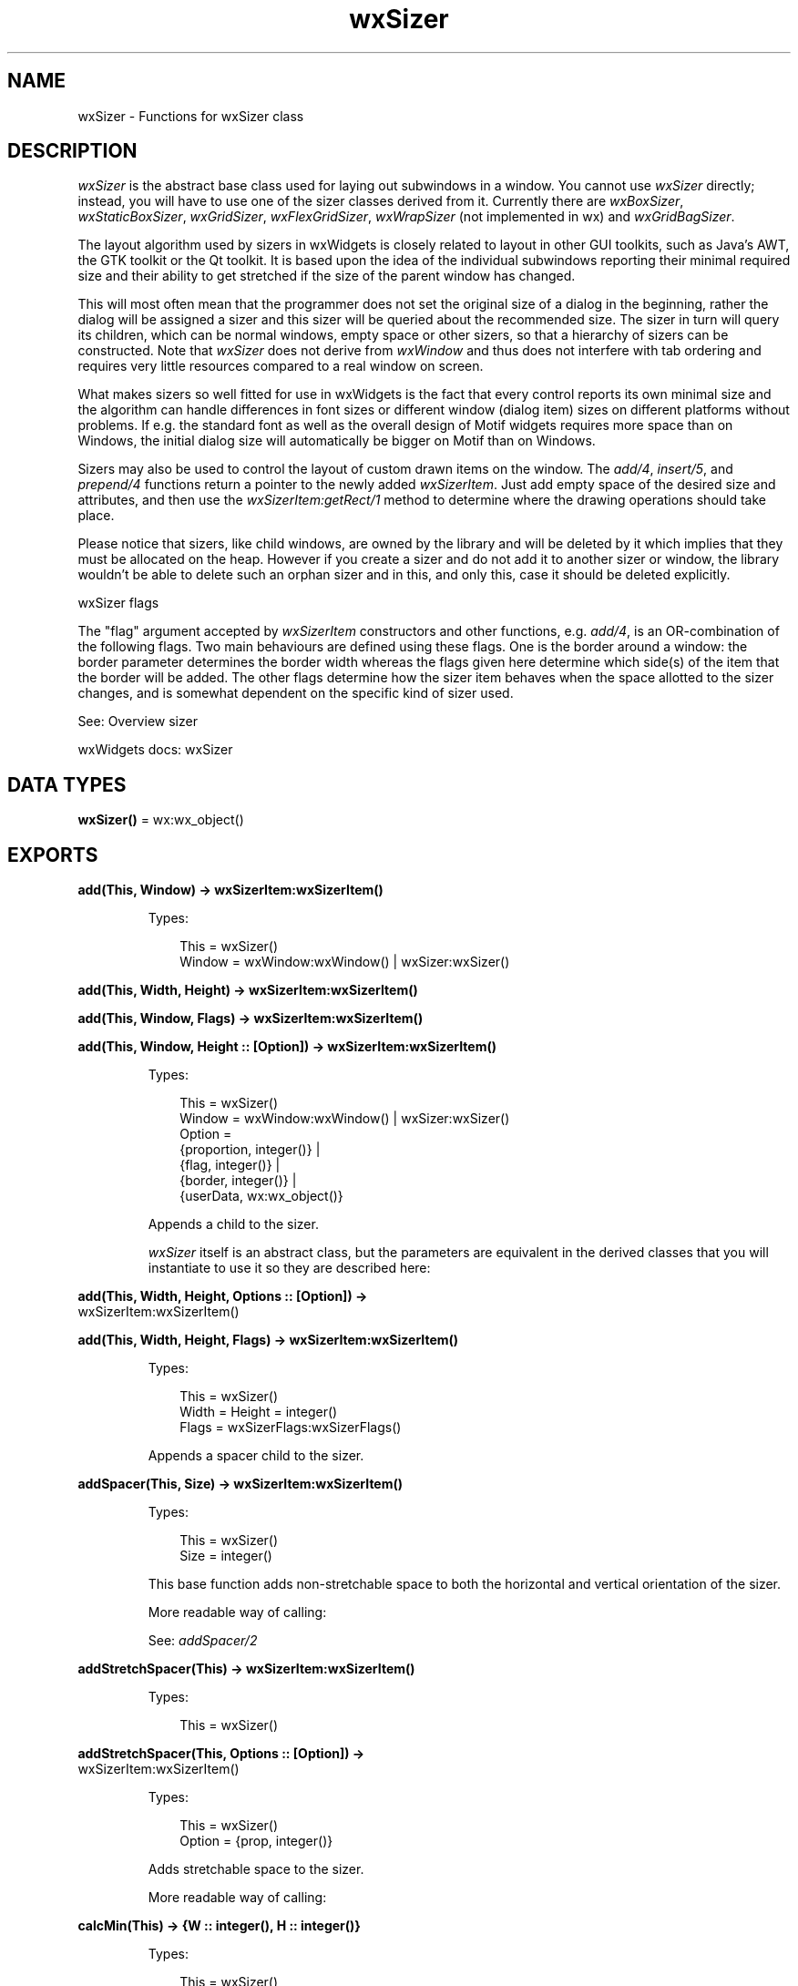 .TH wxSizer 3 "wx 2.2.2" "wxWidgets team." "Erlang Module Definition"
.SH NAME
wxSizer \- Functions for wxSizer class
.SH DESCRIPTION
.LP
\fIwxSizer\fR\& is the abstract base class used for laying out subwindows in a window\&. You cannot use \fIwxSizer\fR\& directly; instead, you will have to use one of the sizer classes derived from it\&. Currently there are \fIwxBoxSizer\fR\&, \fIwxStaticBoxSizer\fR\&, \fIwxGridSizer\fR\&, \fIwxFlexGridSizer\fR\&, \fIwxWrapSizer\fR\& (not implemented in wx) and \fIwxGridBagSizer\fR\&\&.
.LP
The layout algorithm used by sizers in wxWidgets is closely related to layout in other GUI toolkits, such as Java\&'s AWT, the GTK toolkit or the Qt toolkit\&. It is based upon the idea of the individual subwindows reporting their minimal required size and their ability to get stretched if the size of the parent window has changed\&.
.LP
This will most often mean that the programmer does not set the original size of a dialog in the beginning, rather the dialog will be assigned a sizer and this sizer will be queried about the recommended size\&. The sizer in turn will query its children, which can be normal windows, empty space or other sizers, so that a hierarchy of sizers can be constructed\&. Note that \fIwxSizer\fR\& does not derive from \fIwxWindow\fR\& and thus does not interfere with tab ordering and requires very little resources compared to a real window on screen\&.
.LP
What makes sizers so well fitted for use in wxWidgets is the fact that every control reports its own minimal size and the algorithm can handle differences in font sizes or different window (dialog item) sizes on different platforms without problems\&. If e\&.g\&. the standard font as well as the overall design of Motif widgets requires more space than on Windows, the initial dialog size will automatically be bigger on Motif than on Windows\&.
.LP
Sizers may also be used to control the layout of custom drawn items on the window\&. The \fIadd/4\fR\&, \fIinsert/5\fR\&, and \fIprepend/4\fR\& functions return a pointer to the newly added \fIwxSizerItem\fR\&\&. Just add empty space of the desired size and attributes, and then use the \fIwxSizerItem:getRect/1\fR\& method to determine where the drawing operations should take place\&.
.LP
Please notice that sizers, like child windows, are owned by the library and will be deleted by it which implies that they must be allocated on the heap\&. However if you create a sizer and do not add it to another sizer or window, the library wouldn\&'t be able to delete such an orphan sizer and in this, and only this, case it should be deleted explicitly\&.
.LP
wxSizer flags
.LP
The "flag" argument accepted by \fIwxSizerItem\fR\& constructors and other functions, e\&.g\&. \fIadd/4\fR\&, is an OR-combination of the following flags\&. Two main behaviours are defined using these flags\&. One is the border around a window: the border parameter determines the border width whereas the flags given here determine which side(s) of the item that the border will be added\&. The other flags determine how the sizer item behaves when the space allotted to the sizer changes, and is somewhat dependent on the specific kind of sizer used\&.
.LP
See: Overview sizer 
.LP
wxWidgets docs: wxSizer
.SH DATA TYPES
.nf

\fBwxSizer()\fR\& = wx:wx_object()
.br
.fi
.SH EXPORTS
.LP
.nf

.B
add(This, Window) -> wxSizerItem:wxSizerItem()
.br
.fi
.br
.RS
.LP
Types:

.RS 3
This = wxSizer()
.br
Window = wxWindow:wxWindow() | wxSizer:wxSizer()
.br
.RE
.RE
.LP
.nf

.B
add(This, Width, Height) -> wxSizerItem:wxSizerItem()
.br
.fi
.br
.nf

.B
add(This, Window, Flags) -> wxSizerItem:wxSizerItem()
.br
.fi
.br
.nf

.B
add(This, Window, Height :: [Option]) -> wxSizerItem:wxSizerItem()
.br
.fi
.br
.RS
.LP
Types:

.RS 3
This = wxSizer()
.br
Window = wxWindow:wxWindow() | wxSizer:wxSizer()
.br
Option = 
.br
    {proportion, integer()} |
.br
    {flag, integer()} |
.br
    {border, integer()} |
.br
    {userData, wx:wx_object()}
.br
.RE
.RE
.RS
.LP
Appends a child to the sizer\&.
.LP
\fIwxSizer\fR\& itself is an abstract class, but the parameters are equivalent in the derived classes that you will instantiate to use it so they are described here:
.RE
.LP
.nf

.B
add(This, Width, Height, Options :: [Option]) ->
.B
       wxSizerItem:wxSizerItem()
.br
.fi
.br
.nf

.B
add(This, Width, Height, Flags) -> wxSizerItem:wxSizerItem()
.br
.fi
.br
.RS
.LP
Types:

.RS 3
This = wxSizer()
.br
Width = Height = integer()
.br
Flags = wxSizerFlags:wxSizerFlags()
.br
.RE
.RE
.RS
.LP
Appends a spacer child to the sizer\&.
.RE
.LP
.nf

.B
addSpacer(This, Size) -> wxSizerItem:wxSizerItem()
.br
.fi
.br
.RS
.LP
Types:

.RS 3
This = wxSizer()
.br
Size = integer()
.br
.RE
.RE
.RS
.LP
This base function adds non-stretchable space to both the horizontal and vertical orientation of the sizer\&.
.LP
More readable way of calling:
.LP
See: \fIaddSpacer/2\fR\& 
.RE
.LP
.nf

.B
addStretchSpacer(This) -> wxSizerItem:wxSizerItem()
.br
.fi
.br
.RS
.LP
Types:

.RS 3
This = wxSizer()
.br
.RE
.RE
.LP
.nf

.B
addStretchSpacer(This, Options :: [Option]) ->
.B
                    wxSizerItem:wxSizerItem()
.br
.fi
.br
.RS
.LP
Types:

.RS 3
This = wxSizer()
.br
Option = {prop, integer()}
.br
.RE
.RE
.RS
.LP
Adds stretchable space to the sizer\&.
.LP
More readable way of calling:
.RE
.LP
.nf

.B
calcMin(This) -> {W :: integer(), H :: integer()}
.br
.fi
.br
.RS
.LP
Types:

.RS 3
This = wxSizer()
.br
.RE
.RE
.RS
.LP
This method is abstract and has to be overwritten by any derived class\&.
.LP
Here, the sizer will do the actual calculation of its children\&'s minimal sizes\&.
.RE
.LP
.nf

.B
clear(This) -> ok
.br
.fi
.br
.RS
.LP
Types:

.RS 3
This = wxSizer()
.br
.RE
.RE
.LP
.nf

.B
clear(This, Options :: [Option]) -> ok
.br
.fi
.br
.RS
.LP
Types:

.RS 3
This = wxSizer()
.br
Option = {delete_windows, boolean()}
.br
.RE
.RE
.RS
.LP
Detaches all children from the sizer\&.
.LP
If \fIdelete_windows\fR\& is true then child windows will also be deleted\&.
.LP
Notice that child sizers are always deleted, as a general consequence of the principle that sizers own their sizer children, but don\&'t own their window children (because they are already owned by their parent windows)\&.
.RE
.LP
.nf

.B
detach(This, Window) -> boolean()
.br
.fi
.br
.nf

.B
detach(This, Index) -> boolean()
.br
.fi
.br
.RS
.LP
Types:

.RS 3
This = wxSizer()
.br
Index = integer()
.br
.RE
.RE
.RS
.LP
Detach a item at position \fIindex\fR\& from the sizer without destroying it\&.
.LP
This method does not cause any layout or resizing to take place, call \fIlayout/1\fR\& to update the layout "on screen" after detaching a child from the sizer\&. Returns true if the child item was found and detached, false otherwise\&.
.LP
See: \fIremove/2\fR\& 
.RE
.LP
.nf

.B
fit(This, Window) -> {W :: integer(), H :: integer()}
.br
.fi
.br
.RS
.LP
Types:

.RS 3
This = wxSizer()
.br
Window = wxWindow:wxWindow()
.br
.RE
.RE
.RS
.LP
Tell the sizer to resize the \fIwindow\fR\& so that its client area matches the sizer\&'s minimal size (\fIComputeFittingClientSize()\fR\& (not implemented in wx) is called to determine it)\&.
.LP
This is commonly done in the constructor of the window itself, see sample in the description of \fIwxBoxSizer\fR\&\&.
.LP
Return: The new window size\&.
.LP
See: \fIComputeFittingClientSize()\fR\& (not implemented in wx), \fIComputeFittingWindowSize()\fR\& (not implemented in wx)
.RE
.LP
.nf

.B
setVirtualSizeHints(This, Window) -> ok
.br
.fi
.br
.RS
.LP
Types:

.RS 3
This = wxSizer()
.br
Window = wxWindow:wxWindow()
.br
.RE
.RE
.RS
.LP
See: \fIfitInside/2\fR\&\&.
.RE
.LP
.nf

.B
fitInside(This, Window) -> ok
.br
.fi
.br
.RS
.LP
Types:

.RS 3
This = wxSizer()
.br
Window = wxWindow:wxWindow()
.br
.RE
.RE
.RS
.LP
Tell the sizer to resize the virtual size of the \fIwindow\fR\& to match the sizer\&'s minimal size\&.
.LP
This will not alter the on screen size of the window, but may cause the addition/removal/alteration of scrollbars required to view the virtual area in windows which manage it\&.
.LP
See: \fIwxScrolledWindow:setScrollbars/6\fR\&, \fIsetVirtualSizeHints/2\fR\& 
.RE
.LP
.nf

.B
getChildren(This) -> [wxSizerItem:wxSizerItem()]
.br
.fi
.br
.RS
.LP
Types:

.RS 3
This = wxSizer()
.br
.RE
.RE
.RS
.RE
.LP
.nf

.B
getItem(This, Window) -> wxSizerItem:wxSizerItem()
.br
.fi
.br
.nf

.B
getItem(This, Index) -> wxSizerItem:wxSizerItem()
.br
.fi
.br
.RS
.LP
Types:

.RS 3
This = wxSizer()
.br
Index = integer()
.br
.RE
.RE
.RS
.LP
Finds \fIwxSizerItem\fR\& which is located in the sizer at position \fIindex\fR\&\&.
.LP
Use parameter \fIrecursive\fR\& to search in subsizers too\&. Returns pointer to item or NULL\&.
.RE
.LP
.nf

.B
getItem(This, Window, Options :: [Option]) ->
.B
           wxSizerItem:wxSizerItem()
.br
.fi
.br
.RS
.LP
Types:

.RS 3
This = wxSizer()
.br
Window = wxWindow:wxWindow() | wxSizer:wxSizer()
.br
Option = {recursive, boolean()}
.br
.RE
.RE
.RS
.LP
Finds \fIwxSizerItem\fR\& which holds the given \fIwindow\fR\&\&.
.LP
Use parameter \fIrecursive\fR\& to search in subsizers too\&. Returns pointer to item or NULL\&.
.RE
.LP
.nf

.B
getSize(This) -> {W :: integer(), H :: integer()}
.br
.fi
.br
.RS
.LP
Types:

.RS 3
This = wxSizer()
.br
.RE
.RE
.RS
.LP
Returns the current size of the sizer\&.
.RE
.LP
.nf

.B
getPosition(This) -> {X :: integer(), Y :: integer()}
.br
.fi
.br
.RS
.LP
Types:

.RS 3
This = wxSizer()
.br
.RE
.RE
.RS
.LP
Returns the current position of the sizer\&.
.RE
.LP
.nf

.B
getMinSize(This) -> {W :: integer(), H :: integer()}
.br
.fi
.br
.RS
.LP
Types:

.RS 3
This = wxSizer()
.br
.RE
.RE
.RS
.LP
Returns the minimal size of the sizer\&.
.LP
This is either the combined minimal size of all the children and their borders or the minimal size set by \fIsetMinSize/3\fR\&, depending on which is bigger\&. Note that the returned value is client size, not window size\&. In particular, if you use the value to set toplevel window\&'s minimal or actual size, use \fIwxWindow::SetMinClientSize()\fR\& (not implemented in wx) or \fIwxWindow:setClientSize/3\fR\&, not \fIwxWindow:setMinSize/2\fR\& or \fIwxWindow:setSize/6\fR\&\&.
.RE
.LP
.nf

.B
hide(This, Window) -> boolean()
.br
.fi
.br
.nf

.B
hide(This, Index) -> boolean()
.br
.fi
.br
.RS
.LP
Types:

.RS 3
This = wxSizer()
.br
Index = integer()
.br
.RE
.RE
.RS
.LP
Hides the item at position \fIindex\fR\&\&.
.LP
To make a sizer item disappear, use \fIhide/3\fR\& followed by \fIlayout/1\fR\&\&.
.LP
Use parameter \fIrecursive\fR\& to hide elements found in subsizers\&. Returns true if the child item was found, false otherwise\&.
.LP
See: \fIisShown/2\fR\&, \fIshow/3\fR\& 
.RE
.LP
.nf

.B
hide(This, Window, Options :: [Option]) -> boolean()
.br
.fi
.br
.RS
.LP
Types:

.RS 3
This = wxSizer()
.br
Window = wxWindow:wxWindow() | wxSizer:wxSizer()
.br
Option = {recursive, boolean()}
.br
.RE
.RE
.RS
.LP
Hides the child \fIwindow\fR\&\&.
.LP
To make a sizer item disappear, use \fIhide/3\fR\& followed by \fIlayout/1\fR\&\&.
.LP
Use parameter \fIrecursive\fR\& to hide elements found in subsizers\&. Returns true if the child item was found, false otherwise\&.
.LP
See: \fIisShown/2\fR\&, \fIshow/3\fR\& 
.RE
.LP
.nf

.B
insert(This, Index, Item) -> wxSizerItem:wxSizerItem()
.br
.fi
.br
.RS
.LP
Types:

.RS 3
This = wxSizer()
.br
Index = integer()
.br
Item = wxSizerItem:wxSizerItem()
.br
.RE
.RE
.RS
.RE
.LP
.nf

.B
insert(This, Index, Width, Height) -> wxSizerItem:wxSizerItem()
.br
.fi
.br
.nf

.B
insert(This, Index, Window, Flags) -> wxSizerItem:wxSizerItem()
.br
.fi
.br
.nf

.B
insert(This, Index, Window, Height :: [Option]) ->
.B
          wxSizerItem:wxSizerItem()
.br
.fi
.br
.RS
.LP
Types:

.RS 3
This = wxSizer()
.br
Index = integer()
.br
Window = wxWindow:wxWindow() | wxSizer:wxSizer()
.br
Option = 
.br
    {proportion, integer()} |
.br
    {flag, integer()} |
.br
    {border, integer()} |
.br
    {userData, wx:wx_object()}
.br
.RE
.RE
.RS
.LP
Insert a child into the sizer before any existing item at \fIindex\fR\&\&.
.LP
See \fIadd/4\fR\& for the meaning of the other parameters\&.
.RE
.LP
.nf

.B
insert(This, Index, Width, Height, Options :: [Option]) ->
.B
          wxSizerItem:wxSizerItem()
.br
.fi
.br
.nf

.B
insert(This, Index, Width, Height, Flags) ->
.B
          wxSizerItem:wxSizerItem()
.br
.fi
.br
.RS
.LP
Types:

.RS 3
This = wxSizer()
.br
Index = Width = Height = integer()
.br
Flags = wxSizerFlags:wxSizerFlags()
.br
.RE
.RE
.RS
.LP
Insert a child into the sizer before any existing item at \fIindex\fR\&\&.
.LP
See \fIadd/4\fR\& for the meaning of the other parameters\&.
.RE
.LP
.nf

.B
insertSpacer(This, Index, Size) -> wxSizerItem:wxSizerItem()
.br
.fi
.br
.RS
.LP
Types:

.RS 3
This = wxSizer()
.br
Index = Size = integer()
.br
.RE
.RE
.RS
.LP
Inserts non-stretchable space to the sizer\&.
.LP
More readable way of calling wxSizer::Insert(index, size, size)\&.
.RE
.LP
.nf

.B
insertStretchSpacer(This, Index) -> wxSizerItem:wxSizerItem()
.br
.fi
.br
.RS
.LP
Types:

.RS 3
This = wxSizer()
.br
Index = integer()
.br
.RE
.RE
.LP
.nf

.B
insertStretchSpacer(This, Index, Options :: [Option]) ->
.B
                       wxSizerItem:wxSizerItem()
.br
.fi
.br
.RS
.LP
Types:

.RS 3
This = wxSizer()
.br
Index = integer()
.br
Option = {prop, integer()}
.br
.RE
.RE
.RS
.LP
Inserts stretchable space to the sizer\&.
.LP
More readable way of calling wxSizer::Insert(0, 0, prop)\&.
.RE
.LP
.nf

.B
isShown(This, Window) -> boolean()
.br
.fi
.br
.nf

.B
isShown(This, Index) -> boolean()
.br
.fi
.br
.RS
.LP
Types:

.RS 3
This = wxSizer()
.br
Index = integer()
.br
.RE
.RE
.RS
.LP
Returns true if the item at \fIindex\fR\& is shown\&.
.LP
See: \fIhide/3\fR\&, \fIshow/3\fR\&, \fIwxSizerItem:isShown/1\fR\& 
.RE
.LP
.nf

.B
recalcSizes(This) -> ok
.br
.fi
.br
.RS
.LP
Types:

.RS 3
This = wxSizer()
.br
.RE
.RE
.RS
.LP
See: \fIlayout/1\fR\&\&.
.RE
.LP
.nf

.B
layout(This) -> ok
.br
.fi
.br
.RS
.LP
Types:

.RS 3
This = wxSizer()
.br
.RE
.RE
.RS
.LP
Call this to force layout of the children anew, e\&.g\&. after having added a child to or removed a child (window, other sizer or space) from the sizer while keeping the current dimension\&.
.RE
.LP
.nf

.B
prepend(This, Item) -> wxSizerItem:wxSizerItem()
.br
.fi
.br
.RS
.LP
Types:

.RS 3
This = wxSizer()
.br
Item = wxSizerItem:wxSizerItem()
.br
.RE
.RE
.RS
.RE
.LP
.nf

.B
prepend(This, Width, Height) -> wxSizerItem:wxSizerItem()
.br
.fi
.br
.nf

.B
prepend(This, Window, Flags) -> wxSizerItem:wxSizerItem()
.br
.fi
.br
.nf

.B
prepend(This, Window, Height :: [Option]) ->
.B
           wxSizerItem:wxSizerItem()
.br
.fi
.br
.RS
.LP
Types:

.RS 3
This = wxSizer()
.br
Window = wxWindow:wxWindow() | wxSizer:wxSizer()
.br
Option = 
.br
    {proportion, integer()} |
.br
    {flag, integer()} |
.br
    {border, integer()} |
.br
    {userData, wx:wx_object()}
.br
.RE
.RE
.RS
.LP
Same as \fIadd/4\fR\&, but prepends the items to the beginning of the list of items (windows, subsizers or spaces) owned by this sizer\&.
.RE
.LP
.nf

.B
prepend(This, Width, Height, Options :: [Option]) ->
.B
           wxSizerItem:wxSizerItem()
.br
.fi
.br
.nf

.B
prepend(This, Width, Height, Flags) -> wxSizerItem:wxSizerItem()
.br
.fi
.br
.RS
.LP
Types:

.RS 3
This = wxSizer()
.br
Width = Height = integer()
.br
Flags = wxSizerFlags:wxSizerFlags()
.br
.RE
.RE
.RS
.LP
Same as \fIadd/4\fR\&, but prepends the items to the beginning of the list of items (windows, subsizers or spaces) owned by this sizer\&.
.RE
.LP
.nf

.B
prependSpacer(This, Size) -> wxSizerItem:wxSizerItem()
.br
.fi
.br
.RS
.LP
Types:

.RS 3
This = wxSizer()
.br
Size = integer()
.br
.RE
.RE
.RS
.LP
Prepends non-stretchable space to the sizer\&.
.LP
More readable way of calling wxSizer::Prepend(size, size, 0)\&.
.RE
.LP
.nf

.B
prependStretchSpacer(This) -> wxSizerItem:wxSizerItem()
.br
.fi
.br
.RS
.LP
Types:

.RS 3
This = wxSizer()
.br
.RE
.RE
.LP
.nf

.B
prependStretchSpacer(This, Options :: [Option]) ->
.B
                        wxSizerItem:wxSizerItem()
.br
.fi
.br
.RS
.LP
Types:

.RS 3
This = wxSizer()
.br
Option = {prop, integer()}
.br
.RE
.RE
.RS
.LP
Prepends stretchable space to the sizer\&.
.LP
More readable way of calling wxSizer::Prepend(0, 0, prop)\&.
.RE
.LP
.nf

.B
remove(This, Index) -> boolean()
.br
.fi
.br
.nf

.B
remove(This, Sizer) -> boolean()
.br
.fi
.br
.RS
.LP
Types:

.RS 3
This = Sizer = wxSizer()
.br
.RE
.RE
.RS
.LP
Removes a sizer child from the sizer and destroys it\&.
.LP
Note: This method does not cause any layout or resizing to take place, call \fIlayout/1\fR\& to update the layout "on screen" after removing a child from the sizer\&.
.LP
Return: true if the child item was found and removed, false otherwise\&.
.RE
.LP
.nf

.B
replace(This, Oldwin, Newwin) -> boolean()
.br
.fi
.br
.nf

.B
replace(This, Index, Newitem) -> boolean()
.br
.fi
.br
.RS
.LP
Types:

.RS 3
This = wxSizer()
.br
Index = integer()
.br
Newitem = wxSizerItem:wxSizerItem()
.br
.RE
.RE
.RS
.LP
Detaches the given item at position \fIindex\fR\& from the sizer and replaces it with the given \fIwxSizerItem\fR\& \fInewitem\fR\&\&.
.LP
The detached child is deleted \fIonly\fR\& if it is a sizer or a spacer (but not if it is a \fIwxWindow\fR\& because windows are owned by their parent window, not the sizer)\&.
.LP
This method does not cause any layout or resizing to take place, call \fIlayout/1\fR\& to update the layout "on screen" after replacing a child from the sizer\&.
.LP
Returns true if the child item was found and removed, false otherwise\&.
.RE
.LP
.nf

.B
replace(This, Oldwin, Newwin, Options :: [Option]) -> boolean()
.br
.fi
.br
.RS
.LP
Types:

.RS 3
This = wxSizer()
.br
Oldwin = Newwin = wxWindow:wxWindow() | wxSizer:wxSizer()
.br
Option = {recursive, boolean()}
.br
.RE
.RE
.RS
.LP
Detaches the given \fIoldwin\fR\& from the sizer and replaces it with the given \fInewwin\fR\&\&.
.LP
The detached child window is \fInot\fR\& deleted (because windows are owned by their parent window, not the sizer)\&.
.LP
Use parameter \fIrecursive\fR\& to search the given element recursively in subsizers\&.
.LP
This method does not cause any layout or resizing to take place, call \fIlayout/1\fR\& to update the layout "on screen" after replacing a child from the sizer\&.
.LP
Returns true if the child item was found and removed, false otherwise\&.
.RE
.LP
.nf

.B
setDimension(This, Pos, Size) -> ok
.br
.fi
.br
.RS
.LP
Types:

.RS 3
This = wxSizer()
.br
Pos = {X :: integer(), Y :: integer()}
.br
Size = {W :: integer(), H :: integer()}
.br
.RE
.RE
.RS
.LP
This is an overloaded member function, provided for convenience\&. It differs from the above function only in what argument(s) it accepts\&.
.RE
.LP
.nf

.B
setDimension(This, X, Y, Width, Height) -> ok
.br
.fi
.br
.RS
.LP
Types:

.RS 3
This = wxSizer()
.br
X = Y = Width = Height = integer()
.br
.RE
.RE
.RS
.LP
Call this to force the sizer to take the given dimension and thus force the items owned by the sizer to resize themselves according to the rules defined by the parameter in the \fIadd/4\fR\& and \fIprepend/4\fR\& methods\&.
.RE
.LP
.nf

.B
setMinSize(This, Size) -> ok
.br
.fi
.br
.RS
.LP
Types:

.RS 3
This = wxSizer()
.br
Size = {W :: integer(), H :: integer()}
.br
.RE
.RE
.RS
.LP
Call this to give the sizer a minimal size\&.
.LP
Normally, the sizer will calculate its minimal size based purely on how much space its children need\&. After calling this method \fIgetMinSize/1\fR\& will return either the minimal size as requested by its children or the minimal size set here, depending on which is bigger\&.
.RE
.LP
.nf

.B
setMinSize(This, Width, Height) -> ok
.br
.fi
.br
.RS
.LP
Types:

.RS 3
This = wxSizer()
.br
Width = Height = integer()
.br
.RE
.RE
.RS
.LP
This is an overloaded member function, provided for convenience\&. It differs from the above function only in what argument(s) it accepts\&.
.RE
.LP
.nf

.B
setItemMinSize(This, Window, Size) -> boolean()
.br
.fi
.br
.nf

.B
setItemMinSize(This, Index, Size) -> boolean()
.br
.fi
.br
.RS
.LP
Types:

.RS 3
This = wxSizer()
.br
Index = integer()
.br
Size = {W :: integer(), H :: integer()}
.br
.RE
.RE
.RS
.RE
.LP
.nf

.B
setItemMinSize(This, Window, Width, Height) -> boolean()
.br
.fi
.br
.nf

.B
setItemMinSize(This, Index, Width, Height) -> boolean()
.br
.fi
.br
.RS
.LP
Types:

.RS 3
This = wxSizer()
.br
Index = Width = Height = integer()
.br
.RE
.RE
.RS
.RE
.LP
.nf

.B
setSizeHints(This, Window) -> ok
.br
.fi
.br
.RS
.LP
Types:

.RS 3
This = wxSizer()
.br
Window = wxWindow:wxWindow()
.br
.RE
.RE
.RS
.LP
This method first calls \fIfit/2\fR\& and then \fIsetSizeHints/2\fR\& on the \fIwindow\fR\& passed to it\&.
.LP
This only makes sense when \fIwindow\fR\& is actually a \fIwxTopLevelWindow\fR\& such as a \fIwxFrame\fR\& or a \fIwxDialog\fR\&, since SetSizeHints only has any effect in these classes\&. It does nothing in normal windows or controls\&.
.LP
This method is implicitly used by \fIwxWindow:setSizerAndFit/3\fR\& which is commonly invoked in the constructor of a toplevel window itself (see the sample in the description of \fIwxBoxSizer\fR\&) if the toplevel window is resizable\&.
.RE
.LP
.nf

.B
show(This, Window) -> boolean()
.br
.fi
.br
.nf

.B
show(This, Index) -> boolean()
.br
.fi
.br
.nf

.B
show(This, Show) -> ok
.br
.fi
.br
.RS
.LP
Types:

.RS 3
This = wxSizer()
.br
Show = boolean()
.br
.RE
.RE
.RS
.RE
.LP
.nf

.B
show(This, Window, Options :: [Option]) -> boolean()
.br
.fi
.br
.nf

.B
show(This, Index, Options :: [Option]) -> boolean()
.br
.fi
.br
.RS
.LP
Types:

.RS 3
This = wxSizer()
.br
Index = integer()
.br
Option = {show, boolean()}
.br
.RE
.RE
.RS
.LP
Shows the item at \fIindex\fR\&\&.
.LP
To make a sizer item disappear or reappear, use \fIshow/3\fR\& followed by \fIlayout/1\fR\&\&.
.LP
Returns true if the child item was found, false otherwise\&.
.LP
See: \fIhide/3\fR\&, \fIisShown/2\fR\& 
.RE
.LP
.nf

.B
showItems(This, Show) -> ok
.br
.fi
.br
.RS
.LP
Types:

.RS 3
This = wxSizer()
.br
Show = boolean()
.br
.RE
.RE
.RS
.LP
Show or hide all items managed by the sizer\&.
.RE